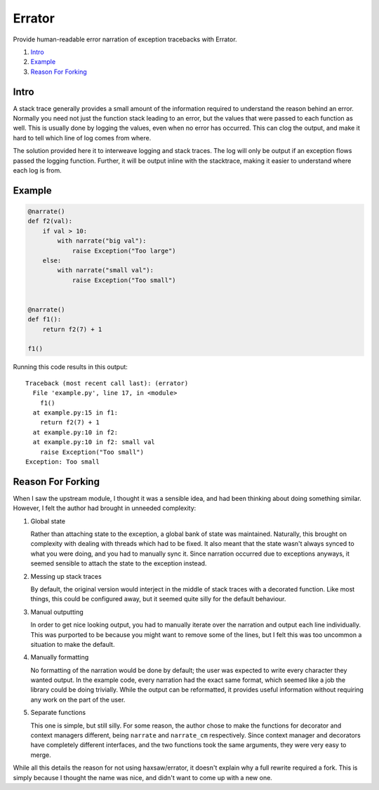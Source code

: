 Errator
=======

Provide human-readable error narration of exception tracebacks with Errator.

#. `Intro <#intro>`__
#. `Example <#example>`__
#. `Reason For Forking <#reason-for-forking>`__

Intro
-----

A stack trace generally provides a small amount of the information required to
understand the reason behind an error. Normally you need not just the function
stack leading to an error, but the values that were passed to each function as
well. This is usually done by logging the values, even when no error has
occurred. This can clog the output, and make it hard to tell which line of log
comes from where. 

The solution provided here it to interweave logging and stack traces. The log
will only be output if an exception flows passed the logging function. Further,
it will be output inline with the stacktrace, making it easier to understand
where each log is from. 

Example
-------

.. code:: python
    
    @narrate()
    def f2(val):
        if val > 10:
            with narrate("big val"):
                raise Exception("Too large")
        else:
            with narrate("small val"):
                raise Exception("Too small")


    @narrate()
    def f1():
        return f2(7) + 1

    f1()

Running this code results in this output::

    Traceback (most recent call last): (errator)
      File 'example.py', line 17, in <module>
        f1()
      at example.py:15 in f1: 
        return f2(7) + 1
      at example.py:10 in f2: 
      at example.py:10 in f2: small val
        raise Exception("Too small")
    Exception: Too small


Reason For Forking
------------------

When I saw the upstream module, I thought it was a sensible idea, and had been
thinking about doing something similar. However, I felt the author had brought in unneeded complexity:
    
#. Global state

   Rather than attaching state to the exception, a global bank of state was
   maintained. Naturally, this brought on complexity with dealing with threads
   which had to be fixed. It also meant that the state wasn't always synced to
   what you were doing, and you had to manually sync it. Since narration
   occurred due to exceptions anyways, it seemed sensible to attach the state to
   the exception instead. 

#. Messing up stack traces

   By default, the original version would interject in the middle of stack
   traces with a decorated function. Like most things, this could be configured
   away, but it seemed quite silly for the default behaviour. 


#. Manual outputting

   In order to get nice looking output, you had to manually iterate over the
   narration and output each line individually. This was purported to be
   because you might want to remove some of the lines, but I felt this was too
   uncommon a situation to make the default. 
   
#. Manually formatting

   No formatting of the narration would be done by default; the user was
   expected to write every character they wanted output. In the example code,
   every narration had the exact same format, which seemed like a job the
   library could be doing trivially. While the output can be reformatted, it
   provides useful information without requiring any work on the part of the
   user. 

#. Separate functions

   This one is simple, but still silly. For some reason, the author chose to
   make the functions for decorator and context managers different, being
   ``narrate`` and ``narrate_cm`` respectively. Since context manager and
   decorators have completely different interfaces, and the two functions took
   the same  arguments, they were very easy to merge. 


While all this details the reason for not using haxsaw/errator, it doesn't
explain why a full rewrite required a fork. This is simply because I thought
the name was nice, and didn't want to come up with a new one. 
